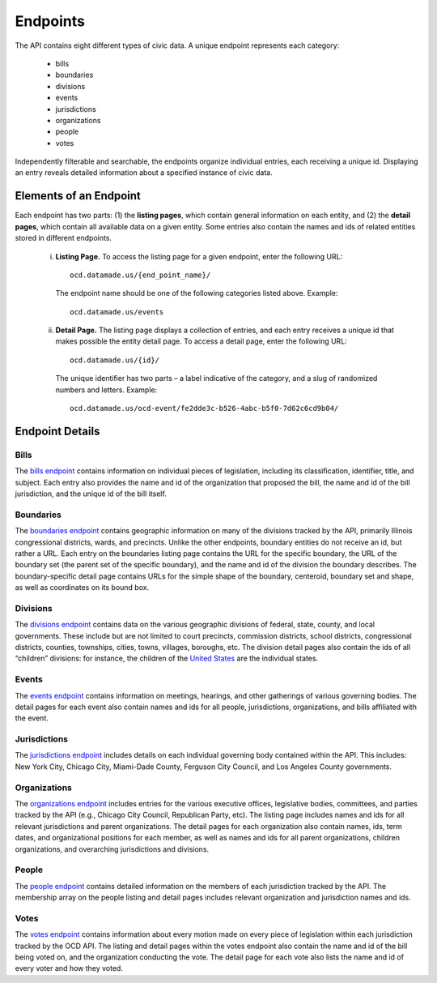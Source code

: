 Endpoints
=========

The API contains eight different types of civic data. A unique endpoint represents each category:

  * bills

  * boundaries

  * divisions

  * events

  * jurisdictions

  * organizations

  * people

  * votes

Independently filterable and searchable, the endpoints organize individual entries, each receiving a unique id. Displaying an entry reveals detailed information about a specified instance of civic data. 

Elements of an Endpoint
~~~~~~~~~~~~~~~~~~~~~~~

Each endpoint has two parts: (1) the **listing pages**, which contain general information on each entity, and (2) the **detail pages**, which contain all available data on a given entity. Some entries also contain the names and ids of related entities stored in different endpoints.

    i. **Listing Page.** To access the listing page for a given endpoint, enter the following URL:

      ::

          ocd.datamade.us/{end_point_name}/

      The endpoint name should be one of the following categories listed above. Example:

      :: 

          ocd.datamade.us/events

    ii. **Detail Page.** The listing page displays a collection of entries, and each entry receives a unique id that makes possible the entity detail page. To access a detail page, enter the following URL: 

      :: 

          ocd.datamade.us/{id}/

      The unique identifier has two parts – a label indicative of the category, and a slug of randomized numbers and letters. Example: 

      ::

          ocd.datamade.us/ocd-event/fe2dde3c-b526-4abc-b5f0-7d62c6cd9b04/


Endpoint Details
~~~~~~~~~~~~~~~~

Bills
#####

The `bills endpoint <http://ocd.datamade.us/bills/>`_ contains information on individual pieces of legislation, including its classification, identifier, title, and subject. Each entry also provides the name and id of the organization that proposed the bill, the name and id of the bill jurisdiction, and the unique id of the bill itself.

Boundaries
##########

The `boundaries endpoint <http://ocd.datamade.us/boundaries/>`_ contains geographic information on many of the divisions tracked by the API, primarily Illinois congressional districts, wards, and precincts. Unlike the other endpoints, boundary entities do not receive an id, but rather a URL. Each entry on the boundaries listing page contains the URL for the specific boundary, the URL of the boundary set (the parent set of the specific boundary), and the name and id of the division the boundary describes. The boundary-specific detail page contains URLs for the simple shape of the boundary, centeroid, boundary set and shape, as well as coordinates on its bound box.

Divisions
#########

The `divisions endpoint <http://ocd.datamade.us/divisions/>`_ contains data on the various geographic divisions of federal, state, county, and local governments. These include but are not limited to court precincts, commission districts, school districts, congressional districts, counties, townships, cities, towns, villages, boroughs, etc. The division detail pages also contain the ids of all “children” divisions: for instance, the children of the `United States <http://ocd.datamade.us/ocd-division/country:us/>`_ are the individual states.

Events
######

The `events endpoint <http://ocd.datamade.us/events/>`_ contains information on meetings, hearings, and other gatherings of various governing bodies. The detail pages for each event also contain names and ids for all people, jurisdictions, organizations, and bills affiliated with the event.

Jurisdictions
#############

The `jurisdictions endpoint <http://ocd.datamade.us/jurisdictions/>`_ includes details on each individual governing body contained within the API. This includes: New York City, Chicago City, Miami-Dade County, Ferguson City Council, and Los Angeles County governments. 

Organizations
#############

The `organizations endpoint <http://ocd.datamade.us/organizations/>`_ includes entries for the various executive offices, legislative bodies, committees, and parties tracked by the API (e.g., Chicago City Council, Republican Party, etc). The listing page includes names and ids for all relevant jurisdictions and parent organizations. The detail pages for each organization also contain names, ids, term dates, and organizational positions for each member, as well as names and ids for all parent organizations, children organizations, and overarching jurisdictions and divisions.

People
######

The `people endpoint <http://ocd.datamade.us/people/>`_ contains detailed information on the members of each jurisdiction tracked by the API. The membership array on the people listing and detail pages includes relevant organization and jurisdiction names and ids.

Votes
#####

The `votes endpoint <http://ocd.datamade.us/votes/>`_ contains information about every motion made on every piece of legislation within each jurisdiction tracked by the OCD API. The listing and detail pages within the votes endpoint also contain the name and id of the bill being voted on, and the organization conducting the vote. The detail page for each vote also lists the name and id of every voter and how they voted.



